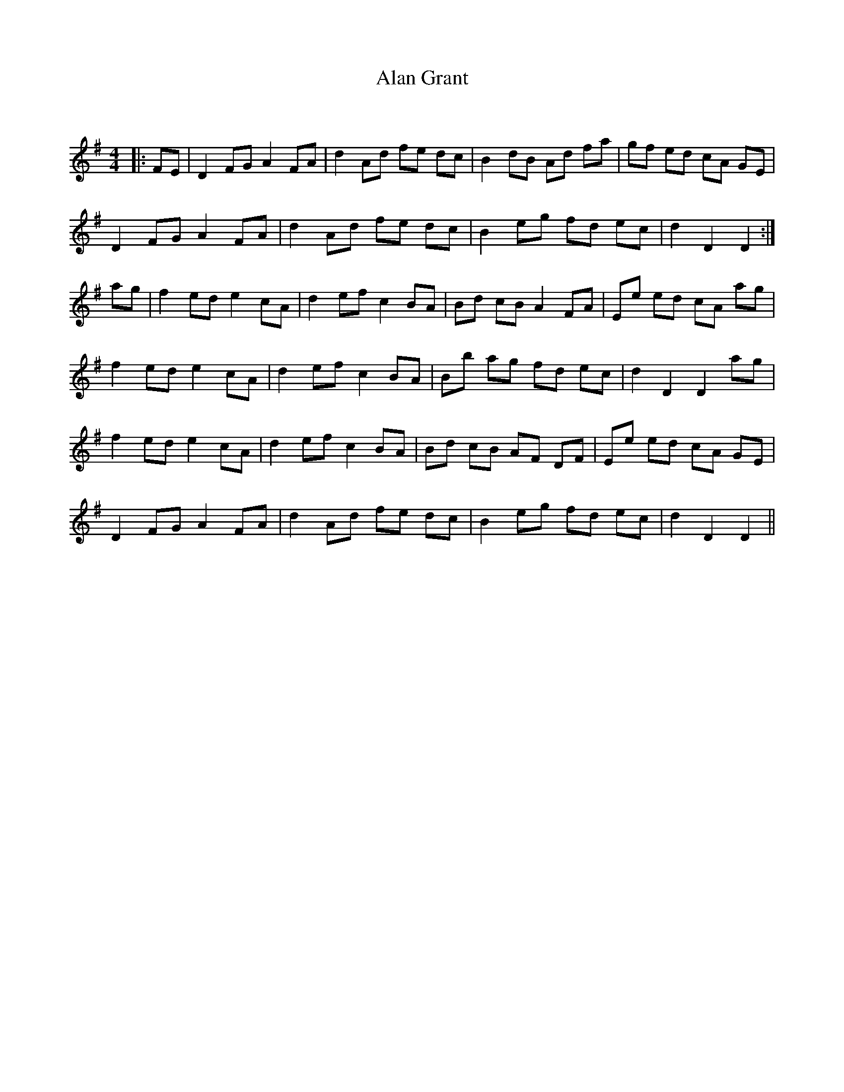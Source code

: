 X:1
T: Alan Grant
C:
R:Reel
I:speed 232
Q:232
K:G
M:4/4
L:1/8
|:FE|D2FG A2FA|d2Ad fe dc|B2dB Ad fa|gf ed cA GE|
D2FG A2FA|d2Ad fe dc|B2eg fd ec|d2D2 D2:|
ag|f2ed e2cA|d2ef c2BA|Bd cB A2FA|Ee ed cA ag|
f2ed e2cA|d2ef c2BA|Bb ag fd ec|d2D2 D2ag|
f2ed e2cA|d2ef c2BA|Bd cB AF DF|Ee ed cA GE|
D2FG A2FA|d2Ad fe dc|B2eg fd ec|d2D2 D2||
